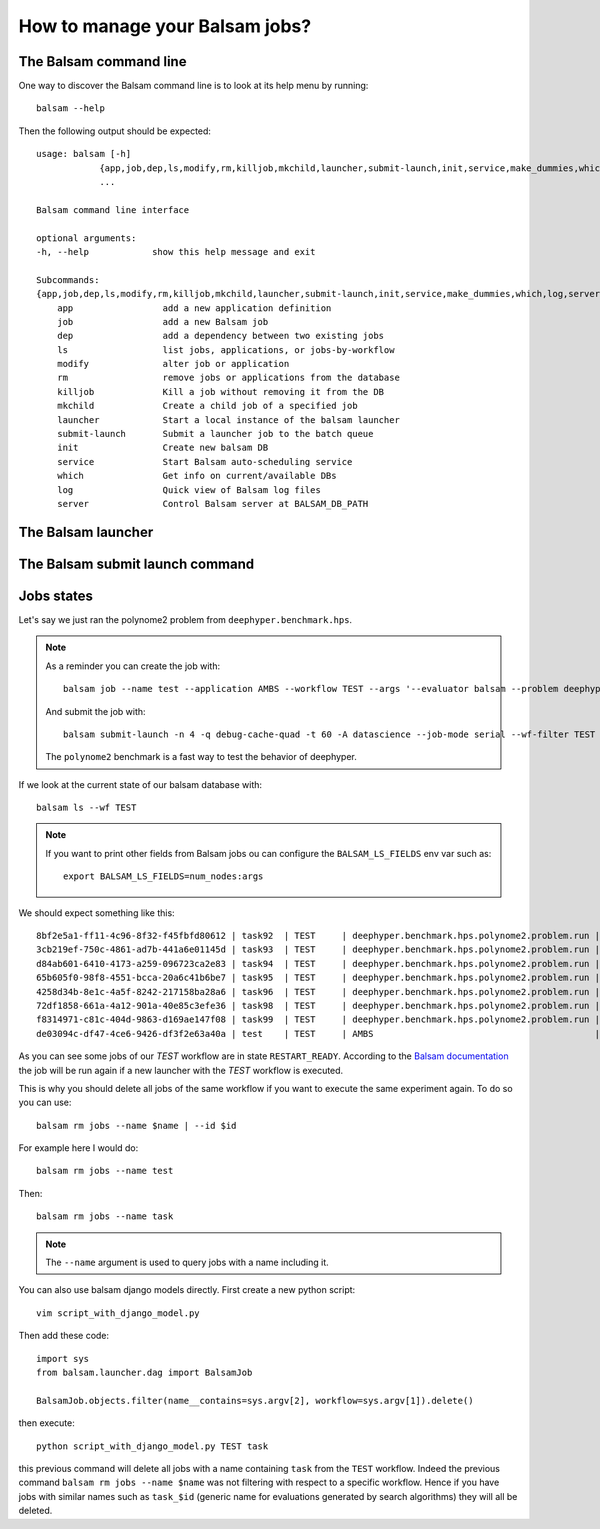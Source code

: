 How to manage your Balsam jobs?
*******************************

The Balsam command line
=======================


One way to discover the Balsam command line is to look at its help
menu by running::

    balsam --help

Then the following output should be expected::

    usage: balsam [-h]
                {app,job,dep,ls,modify,rm,killjob,mkchild,launcher,submit-launch,init,service,make_dummies,which,log,server}
                ...

    Balsam command line interface

    optional arguments:
    -h, --help            show this help message and exit

    Subcommands:
    {app,job,dep,ls,modify,rm,killjob,mkchild,launcher,submit-launch,init,service,make_dummies,which,log,server}
        app                 add a new application definition
        job                 add a new Balsam job
        dep                 add a dependency between two existing jobs
        ls                  list jobs, applications, or jobs-by-workflow
        modify              alter job or application
        rm                  remove jobs or applications from the database
        killjob             Kill a job without removing it from the DB
        mkchild             Create a child job of a specified job
        launcher            Start a local instance of the balsam launcher
        submit-launch       Submit a launcher job to the batch queue
        init                Create new balsam DB
        service             Start Balsam auto-scheduling service
        which               Get info on current/available DBs
        log                 Quick view of Balsam log files
        server              Control Balsam server at BALSAM_DB_PATH

The Balsam launcher
===================


The Balsam submit launch command
================================


Jobs states
===========

Let's say we just ran the polynome2 problem from ``deephyper.benchmark.hps``.

.. note::
    As a reminder you can create the job with::

        balsam job --name test --application AMBS --workflow TEST --args '--evaluator balsam --problem deephyper.benchmark.hps.polynome2.Problem --run deephyper.benchmark.hps.polynome2.run'

    And submit the job with::

        balsam submit-launch -n 4 -q debug-cache-quad -t 60 -A datascience --job-mode serial --wf-filter TEST

    The ``polynome2`` benchmark is a fast way to test the behavior of deephyper.


If we look at the current state of our balsam database with::

    balsam ls --wf TEST

.. note::

    If you want to print other fields from Balsam jobs ou can configure the ``BALSAM_LS_FIELDS`` env var such as::

        export BALSAM_LS_FIELDS=num_nodes:args

We should expect something like this::

    8bf2e5a1-ff11-4c96-8f32-f45fbfd80612 | task92  | TEST     | deephyper.benchmark.hps.polynome2.problem.run | JOB_FINISHED | 1         | '{"e0": 1, "e1": 9, "e2": 5, "e3": 6, "e4": 2, "e5": 6, "e6": -10, "e7": -6, "e8": 1, "e9": -9}'
    3cb219ef-750c-4861-ad7b-441a6e01145d | task93  | TEST     | deephyper.benchmark.hps.polynome2.problem.run | JOB_FINISHED | 1         | '{"e0": 5, "e1": -10, "e2": 6, "e3": 8, "e4": 10, "e5": 5, "e6": -10, "e7": 2, "e8": -1, "e9": -7}'
    d84ab601-6410-4173-a259-096723ca2e83 | task94  | TEST     | deephyper.benchmark.hps.polynome2.problem.run | JOB_FINISHED | 1         | '{"e0": 8, "e1": 9, "e2": 6, "e3": 8, "e4": -10, "e5": 9, "e6": -2, "e7": 10, "e8": 1, "e9": -9}'
    65b605f0-98f8-4551-bcca-20a6c41b6be7 | task95  | TEST     | deephyper.benchmark.hps.polynome2.problem.run | JOB_FINISHED | 1         | '{"e0": 9, "e1": -5, "e2": 6, "e3": 10, "e4": -8, "e5": -8, "e6": -10, "e7": 0, "e8": 5, "e9": 7}'
    4258d34b-8e1c-4a5f-8242-217158ba28a6 | task96  | TEST     | deephyper.benchmark.hps.polynome2.problem.run | JOB_FINISHED | 1         | '{"e0": 8, "e1": 9, "e2": 6, "e3": 10, "e4": 1, "e5": -1, "e6": -6, "e7": 3, "e8": 8, "e9": -9}'
    72df1858-661a-4a12-901a-40e85c3efe36 | task98  | TEST     | deephyper.benchmark.hps.polynome2.problem.run | RESTART_READY | 1         | '{"e0": 10, "e1": -9, "e2": 9, "e3": 8, "e4": 3, "e5": -10, "e6": -8, "e7": -7, "e8": 9, "e9": -2}'
    f8314971-c81c-404d-9863-d169ae147f08 | task99  | TEST     | deephyper.benchmark.hps.polynome2.problem.run | RESTART_READY | 1         | '{"e0": 10, "e1": 7, "e2": 6, "e3": 8, "e4": -7, "e5": 1, "e6": -9, "e7": 6, "e8": 9, "e9": -6}'
    de03094c-df47-4ce6-9426-df3f2e63a40a | test    | TEST     | AMBS                                          | JOB_FINISHED | 1         | --evaluator balsam --problem deephyper.benchmark.hps.polynome2.Problem --run deephyper.benchmark.hps.polynome2.run


As you can see some jobs of our *TEST* workflow are in state ``RESTART_READY``. According to the `Balsam documentation <https://balsam.readthedocs.io/en/latest/index.html>`_ the job will be run again if a new launcher with the *TEST* workflow is executed.

.. image:: https://balsam.readthedocs.io/en/latest/_images/state-flow.png


This is why you should delete all jobs of the same workflow if you want
to execute the same experiment again. To do so you can use::

    balsam rm jobs --name $name | --id $id

For example here I would do::

    balsam rm jobs --name test

Then::

    balsam rm jobs --name task

.. note::

    The ``--name`` argument is used to query jobs with a name including it.

You can also use balsam django models directly. First create a new
python script::

    vim script_with_django_model.py

Then add these code::

    import sys
    from balsam.launcher.dag import BalsamJob

    BalsamJob.objects.filter(name__contains=sys.argv[2], workflow=sys.argv[1]).delete()

then execute::

    python script_with_django_model.py TEST task

this previous command will delete all jobs with a name containing ``task``
from the ``TEST`` workflow. Indeed the previous command ``balsam rm jobs
--name $name`` was not filtering with respect to a specific workflow.
Hence if you have jobs with similar names such as ``task_$id``
(generic name for evaluations generated by search algorithms) they will
all be deleted.

